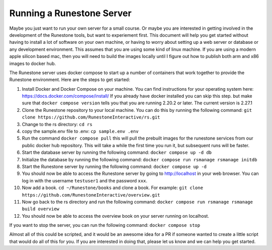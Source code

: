 Running a Runestone Server
==========================

Maybe you just want to run your own server for a small course.  Or maybe you are interested in getting involved in the development of the Runestone tools, but want to experiement first.  This document will help you get started without having to install a lot of software on your own machine, or having to worry about setting up a web server or database or any development environment.  This assumes that you are using some kind of linux machine.  If you are using a modern apple silicon based mac, then you will need to build the images locally until I figure out how to publish both arm and x86 images to docker hub.

The Runestone server uses docker compose to start up a number of containers that work together to provide the Runestone environment.  Here are the steps to get started:

1. Install Docker and Docker Compose on your machine.  You can find instructions for your operating system here: https://docs.docker.com/compose/install/  If you already have docker installed you can skip this step. but make sure that ``docker compose version`` tells you that you are running 2.20.2 or later. The current version is 2.27.1

2. Clone the Runestone repository to your local machine.  You can do this by running the following command: ``git clone https://github.com/RunestoneInteractive/rs.git``

3. Change to the rs directory: ``cd rs``

4. copy the sample.env file to .env: ``cp sample.env .env``

5. Run the command ``docker compose pull`` this will pull the prebuilt images for the runestone services from our public docker hub repository.  This will take a while the first time you run it, but subsequent runs will be faster.

6. Start the database server by running the following command: ``docker compose up -d db``

7. Initialize the database by running the following command: ``docker compose run rsmanage rsmanage initdb``

8. Start the Runestone server by running the following command: ``docker compose up -d``

9. You should now be able to access the Runestone server by going to http://localhost in your web browser.  You can log in with the username ``testuser1`` and the password ``xxx``.

10. Now add a book. ``cd ~/Runestone/books`` and clone a book.  For example: ``git clone https://github.com/RunestoneInteractive/overview.git``

11. Now go back to the rs directory and run the following command: ``docker compose run rsmanage rsmanage build overview`` 

12. You should now be able to access the overview book on your server running on localhost.

If you want to stop the server, you can run the following command: ``docker compose stop``

Almost all of this could be scripted, and it would be an awesome idea for a PR if someone wanted to create a little script that would do all of this for you.  If you are interested in doing that, please let us know and we can help you get started.
